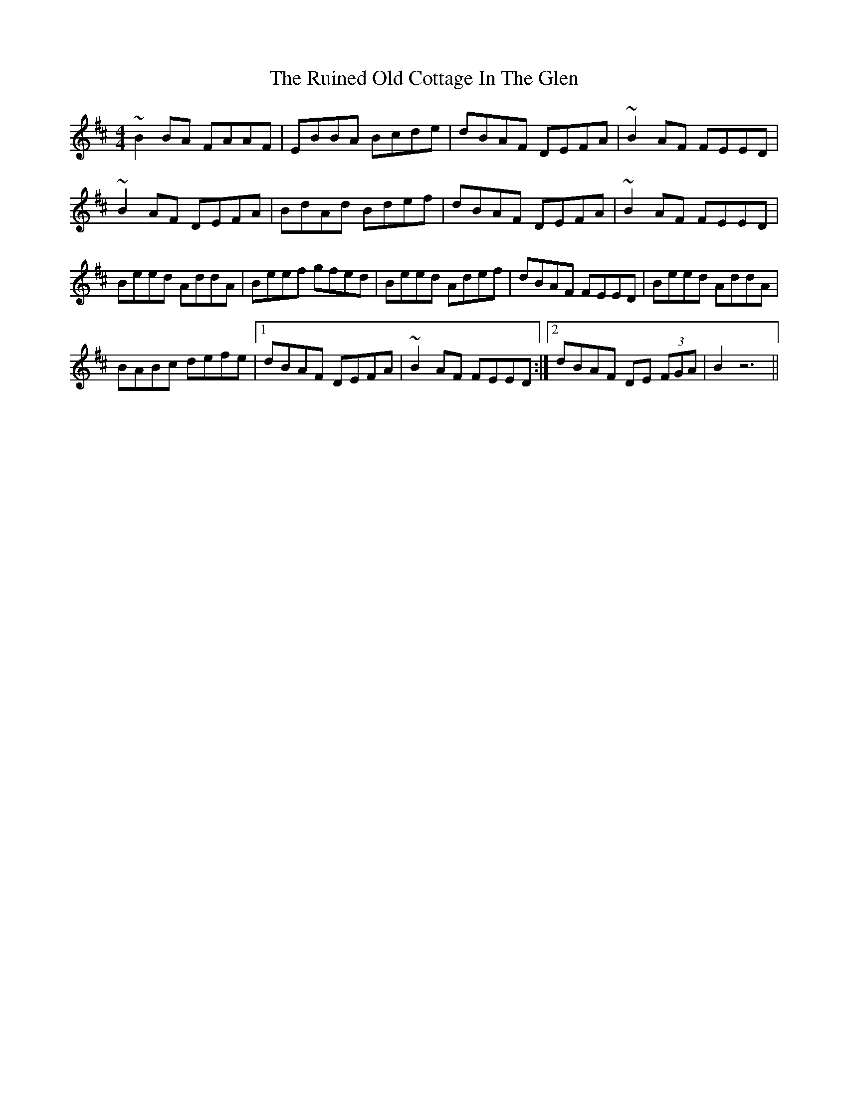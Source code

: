 X: 35519
T: Ruined Old Cottage In The Glen, The
R: reel
M: 4/4
K: Edorian
~B2 BA FAAF|EBBA Bcde|dBAF DEFA|~B2 AF FEED|
~B2 AF DEFA|BdAd Bdef|dBAF DEFA|~B2 AF FEED|
Beed AddA|Beef gfed|Beed Adef|dBAF FEED|Beed AddA|
BABc defe|1 dBAF DEFA|~B2 AF FEED:|2 dBAF DE (3FGA|B2 z6||

